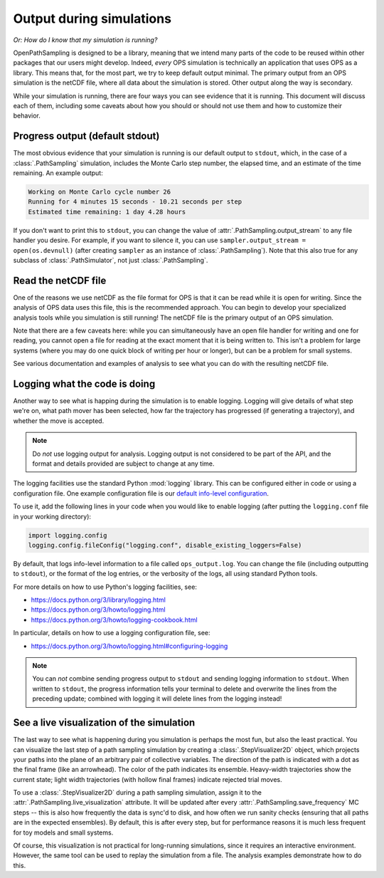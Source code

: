 .. _ops-output:

=========================
Output during simulations
=========================

*Or: How do I know that my simulation is running?*

OpenPathSampling is designed to be a library, meaning that we intend many
parts of the code to be reused within other packages that our users might
develop. Indeed, *every* OPS simulation is technically an application that
uses OPS as a library. This means that, for the most part, we try to keep
default output minimal. The primary output from an OPS simulation is the
netCDF file, where all data about the simulation is stored. Other output
along the way is secondary.

While your simulation is running, there are four ways you can see evidence
that it is running. This document will discuss each of them, including some
caveats about how you should or should not use them and how to customize
their behavior.


Progress output (default stdout)
--------------------------------

The most obvious evidence that your simulation is running is our default
output to ``stdout``, which, in the case of a :class:`.PathSampling`
simulation,  includes the Monte Carlo step number, the elapsed time, and an
estimate of the time remaining. An example output:

.. code-block:: text

    Working on Monte Carlo cycle number 26
    Running for 4 minutes 15 seconds - 10.21 seconds per step
    Estimated time remaining: 1 day 4.28 hours

If you don't want to print this to ``stdout``, you can change the value of
:attr:`.PathSampling.output_stream` to any file handler you desire. For
example, if you want to silence it, you can use ``sampler.output_stream =
open(os.devnull)`` (after creating ``sampler`` as an instance of
:class:`.PathSampling`). Note that this also true for any subclass of
:class:`.PathSimulator`, not just :class:`.PathSampling`.


Read the netCDF file
--------------------

One of the reasons we use netCDF as the file format for OPS is that it can
be read while it is open for writing. Since the analysis of OPS data uses
this file, this is the recommended approach. You can begin to develop your
specialized analysis tools while you simulation is still running! The netCDF
file is the primary output of an OPS simulation.

Note that there are a few caveats here: while you can simultaneously have an
open file handler for writing and one for reading, you cannot open a file
for reading at the exact moment that it is being written to. This isn't a
problem for large systems (where you may do one quick block of writing per
hour or longer), but can be a problem for small systems.

See various documentation and examples of analysis to see what you can do
with the resulting netCDF file.


Logging what the code is doing
------------------------------

Another way to see what is happing during the simulation is to enable
logging. Logging will give details of what step we're on, what path mover
has been selected, how far the trajectory has progressed (if generating a
trajectory), and whether the move is accepted.

.. note::
    Do *not* use logging output for analysis. Logging output is not
    considered to be part of the API, and the format and details provided
    are subject to change at any time.

The logging facilities use the standard Python :mod:`logging` library. This can
be configured either in code or using a configuration file. One example
configuration file is our `default info-level configuration
<https://github.com/openpathsampling/openpathsampling/blob/master/examples/resources/logging.conf>`_.

To use it, add the following lines in your code when you would like to
enable logging (after putting the ``logging.conf`` file in your working
directory):

.. code:: python

    import logging.config
    logging.config.fileConfig("logging.conf", disable_existing_loggers=False)

By default, that logs info-level information to a file called
``ops_output.log``. You can change the file (including outputting to
``stdout``), or the format of the log entries, or the verbosity of the logs,
all using standard Python tools.

For more details on how to use Python's logging facilities, see:

* https://docs.python.org/3/library/logging.html
* https://docs.python.org/3/howto/logging.html
* https://docs.python.org/3/howto/logging-cookbook.html

In particular, details on how to use a logging configuration file, see:

* https://docs.python.org/3/howto/logging.html#configuring-logging

.. note::

    You can *not* combine sending progress output to ``stdout`` and sending
    logging information to ``stdout``. When written to ``stdout``, the
    progress information tells your terminal to delete and overwrite the
    lines from the preceding update; combined with logging it will delete
    lines from the logging instead!

See a live visualization of the simulation
------------------------------------------

The last way to see what is happening during you simulation is perhaps the
most fun, but also the least practical. You can visualize the last step of
a path sampling simulation by creating a :class:`.StepVisualizer2D` object,
which projects your paths into the plane of an arbitrary pair of collective
variables. The direction of the path is indicated with a dot as the final
frame (like an arrowhead). The color of the path indicates its ensemble.
Heavy-width trajectories show the current state; light width trajectories
(with hollow final frames) indicate rejected trial moves.

To use a :class:`.StepVisualizer2D` during a path sampling simulation,
assign it to the :attr:`.PathSampling.live_visualization` attribute. It will be
updated after every :attr:`.PathSampling.save_frequency` MC steps -- this is
also how frequently the data is sync'd to disk, and how often we run sanity
checks (ensuring that all paths are in the expected ensembles). By default,
this is after every step, but for performance reasons it is much less frequent
for toy models and small systems.

Of course, this visualization is not practical for long-running simulations,
since it requires an interactive environment. However, the same tool can be
used to replay the simulation from a file. The analysis examples demonstrate
how to do this.
